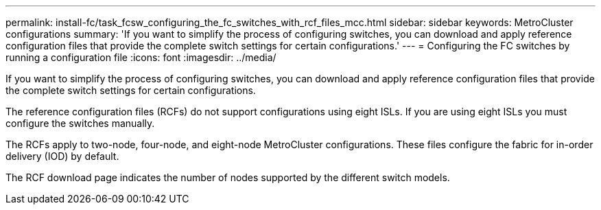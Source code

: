 ---
permalink: install-fc/task_fcsw_configuring_the_fc_switches_with_rcf_files_mcc.html
sidebar: sidebar
keywords: MetroCluster configurations
summary: 'If you want to simplify the process of configuring switches, you can download and apply reference configuration files that provide the complete switch settings for certain configurations.'
---
= Configuring the FC switches by running a configuration file
:icons: font
:imagesdir: ../media/

[.lead]
If you want to simplify the process of configuring switches, you can download and apply reference configuration files that provide the complete switch settings for certain configurations.

The reference configuration files (RCFs) do not support configurations using eight ISLs. If you are using eight ISLs you must configure the switches manually.

The RCFs apply to two-node, four-node, and eight-node MetroCluster configurations. These files configure the fabric for in-order delivery (IOD) by default.

The RCF download page indicates the number of nodes supported by the different switch models.
